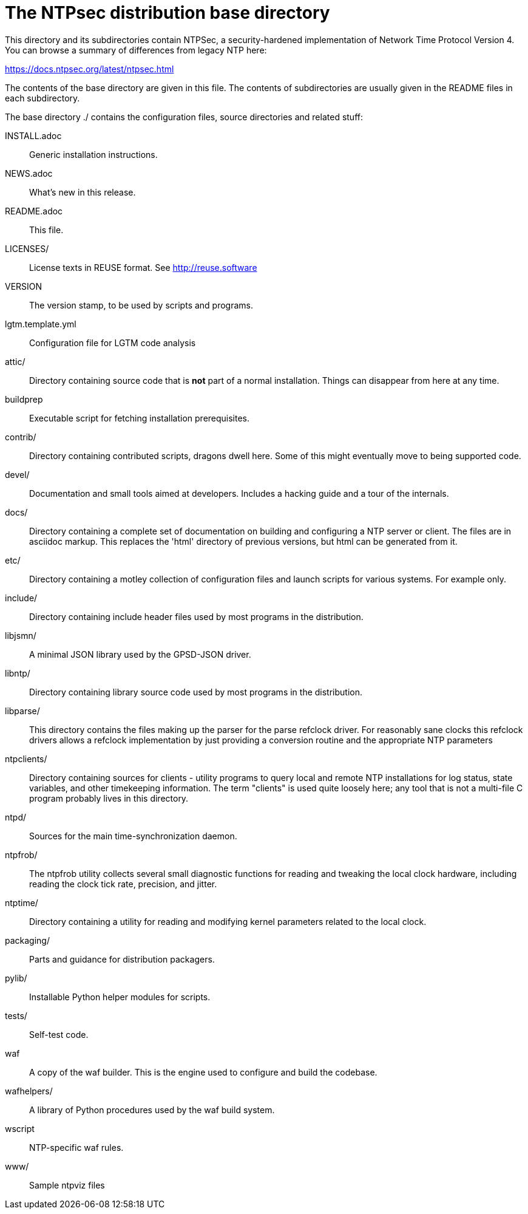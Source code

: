 = The NTPsec distribution base directory =

This directory and its subdirectories contain NTPSec, a
security-hardened implementation of Network Time Protocol Version 4.
You can browse a summary of differences from legacy NTP here:

https://docs.ntpsec.org/latest/ntpsec.html

The contents of the base directory are given in this file. The contents of
subdirectories are usually given in the README files in each subdirectory.

The base directory ./ contains the configuration files, source
directories and related stuff:

INSTALL.adoc::	Generic installation instructions.

NEWS.adoc::	What's new in this release.

README.adoc::	This file.

LICENSES/::	License texts in REUSE format. See http://reuse.software

VERSION::	The version stamp, to be used by scripts and programs.

lgtm.template.yml:: Configuration file for LGTM code analysis

attic/::	Directory containing source code that is *not* part of a
		normal installation. Things can disappear from here at any
		time.

buildprep::	Executable script for fetching installation prerequisites.

contrib/::	Directory containing contributed scripts, dragons dwell here.
		Some of this might eventually move to being supported code.

devel/::	Documentation and small tools aimed at developers.
		Includes a hacking guide and a tour of the internals.

docs/::		Directory containing a complete set of documentation on
		building and configuring a NTP server or client. The files
		are in asciidoc markup.  This replaces the 'html' directory
		of previous versions, but html can be generated from it.

etc/::		Directory containing a motley collection of configuration files
		and launch scripts for various systems. For example
		only.

include/::	Directory containing include header files used by most
		programs in the distribution.

libjsmn/::	A minimal JSON library used by the GPSD-JSON driver.

libntp/::	Directory containing library source code used by most
		programs in the distribution.

libparse/::	This directory contains the files making up the parser for
		the parse refclock driver. For reasonably sane clocks
		this refclock drivers allows a refclock implementation
		by just providing a conversion routine and the
		appropriate NTP parameters

ntpclients/::   Directory containing sources for clients - utility programs
		to query local and remote NTP installations for log status,
		state variables, and other timekeeping information.  The term
		"clients" is used quite loosely here; any tool that is not a
		multi-file C program probably lives in this directory.

ntpd/::		Sources for the main time-synchronization daemon.

ntpfrob/::      The ntpfrob utility collects several small diagnostic
		functions for reading and tweaking the local clock
		hardware, including reading the clock tick rate,
		precision, and jitter.

ntptime/::	Directory containing a utility for reading and modifying
		kernel parameters related to the local clock.

packaging/::	Parts and guidance for distribution packagers.

pylib/::	Installable Python helper modules for scripts.

tests/::	Self-test code.

waf::		A copy of the waf builder.  This is the engine used to configure
		and build the codebase.

wafhelpers/::	A library of Python procedures used by the waf build system.

wscript::	NTP-specific waf rules.

www/::		Sample ntpviz files

// end

